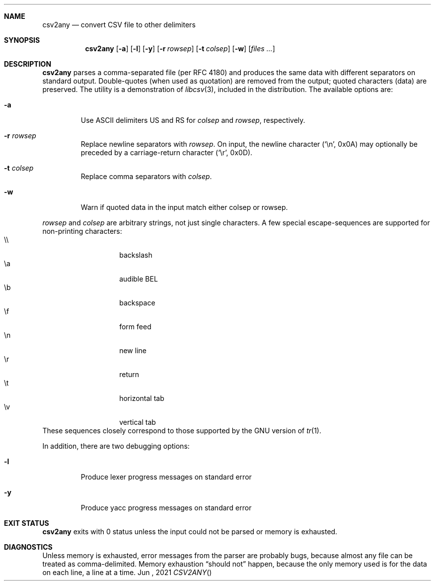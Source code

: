 .Dd Jun \&, 2021
.Dt CSV2ANY \"[section number] [architecture/volume]
.\".Os [OPERATING_SYSTEM] [version/release]
.Sh NAME
.Nm csv2any
.Nd convert CSV file to other delimiters
.Sh SYNOPSIS
.Nm csv2any
.Op Fl a
.Op Fl l
.Op Fl y
.Op Fl r Ar rowsep
.Op Fl t Ar colsep 
.Op Fl w 
.Op Ar files ...
.Sh DESCRIPTION
.Nm
parses a comma-separated file (per RFC 4180) and produces the same
data with different separators on standard output.
Double-quotes (when used as quotation) are removed from the output; quoted characters (data) are preserved. 
The utility is a demonstration of
.Xr libcsv 3 ,
included in the distribution. The available options are:
.Bl -tag -width 5n
.It Fl a
Use ASCII delimiters US and RS for
.Ar colsep
and
.Ar rowsep ,
respectively. 
.It Fl r Ar rowsep
Replace newline separators with
.Ar rowsep .
On input, the newline character (\c
.Ql \(rsn ,
0x0A) may optionally be preceded by a carriage-return character (\c
.Ql \(rsr ,
0x0D).
.It Fl t Ar colsep
Replace comma separators with
.Ar colsep .
.It Fl w
Warn if quoted data in the input match either colsep or rowsep.
.El
.Pp
.Ar rowsep
and
.Ar colsep
are arbitrary strings, not just single characters.
A few special
escape-sequences are supported for non-printing characters:
.Bl -tag -width 5n -offset 7n -compact
.It \(rs\(rs
backslash
.It \(rsa
audible BEL
.It \(rsb
backspace
.It \(rsf
form feed
.It \(rsn
new line
.It \(rsr
return
.It \(rst
horizontal tab
.It \(rsv
vertical tab
.El
These sequences closely correspond to those supported by the GNU
version of
.Xr tr 1 .
.
.Pp
In addition, there are two debugging options:
.Bl -tag -width 5n
.It Fl l
Produce lexer progress messages on standard error
.It Fl y
Produce yacc progress messages on standard error
.El
.\" .Sh ENVIRONMENT
.\" .Sh FILES
.Sh EXIT STATUS
.Nm
exits with 0 status unless the input could not be parsed or memory is
exhausted.
.\" .Sh EXAMPLES
.Sh DIAGNOSTICS
Unless memory is exhausted, error messages from the parser are
probably bugs, because almost any file can be treated as
comma-delimited. Memory exhaustion
.Dq "should not"
happen, because the only memory used is for the data on each line, a
line at a time.
.\" .Sh COMPATIBILITY
.\" .Sh SEE ALSO
.\" .Sh STANDARDS
.\" .Sh HISTORY
.\" .Sh AUTHORS
.\" .Sh CAVEATS
.\" .Sh BUGS
